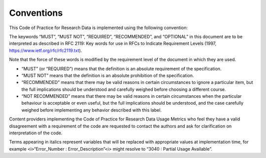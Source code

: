 .. The COUNTER Code of Practice for Research Data © 2017-2024 by COUNTER Metrics
   is licensed under CC BY-SA 4.0. To view a copy of this license,
   visit https://creativecommons.org/licenses/by-sa/4.0/

Conventions
===========

This Code of Practice for Research Data is implemented using the following convention:

The keywords “MUST”, “MUST NOT”, “REQUIRED”, “RECOMMENDED”, and “OPTIONAL” in this document are to be interpreted as described in RFC 2119: Key words for use in RFCs to Indicate Requirement Levels (1997, https://www.ietf.org/rfc/rfc2119.txt).

Note that the force of these words is modified by the requirement level of the document in which they are used.

* “MUST” (or “REQUIRED”) means that the definition is an absolute requirement of the specification.
* “MUST NOT” means that the definition is an absolute prohibition of the specification.
* “RECOMMENDED” means that there may be valid reasons in certain circumstances to ignore a particular item, but the full implications should be understood and carefully weighed before choosing a different course.
* “NOT RECOMMENDED” means that there may be valid reasons in certain circumstances when the particular behaviour is acceptable or even useful, but the full implications should be understood, and the case carefully weighed before implementing any behavior described with this label.

Content providers implementing the Code of Practice for Research Data Usage Metrics who feel they have a valid disagreement with a requirement of the code are requested to contact the authors and ask for clarification on interpretation of the code.

Terms appearing in italics represent variables that will be replaced with appropriate values at implementation time, for example <i>“Error_Number : Error_Description”<\i> might resolve to “3040 : Partial Usage Available”.